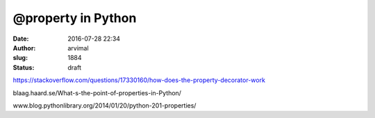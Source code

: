 @property in Python
###################
:date: 2016-07-28 22:34
:author: arvimal
:slug: 1884
:status: draft

https://stackoverflow.com/questions/17330160/how-does-the-property-decorator-work

blaag.haard.se/What-s-the-point-of-properties-in-Python/

www.blog.pythonlibrary.org/2014/01/20/python-201-properties/

 
